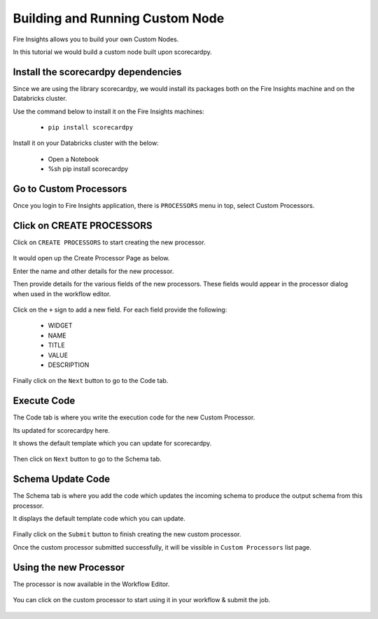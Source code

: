 Building and Running Custom Node
================================

Fire Insights allows you to build your own Custom Nodes.

In this tutorial we would build a custom node built upon scorecardpy.

Install the scorecardpy dependencies
------------------------------------

Since we are using the library scorecardpy, we would install its packages both on the Fire Insights machine and on the Databricks cluster.

Use the command below to install it on the Fire Insights machines:

  * ``pip install scorecardpy``

Install it on your Databricks cluster with the below:

  * Open a Notebook
  * %sh pip install scorecardpy
  

Go to Custom Processors
---------------------

Once you login to Fire Insights application, there is ``PROCESSORS`` menu in top, select Custom Processors.

.. figure:: ../_assets/developer-guide/custom_processor.PNG
   :alt: Custom Processor
   :width: 60%

Click on CREATE PROCESSORS
-------------------------------

Click on ``CREATE PROCESSORS`` to start creating the new processor.


.. figure:: ../_assets/developer-guide/create_processor.PNG
   :alt: Custom Processor
   :width: 60%
   
   
.. figure:: ../_assets/developer-guide/processor_creation.PNG
   :alt: Custom Processor
   :width: 60%   
   
It would open up the Create Processor Page as below.

Enter the name and other details for the new processor.

Then provide details for the various fields of the new processors. These fields would appear in the processor dialog when used in the workflow editor.

.. figure:: ../_assets/developer-guide/processor_editor.PNG
   :alt: Custom Processor
   :width: 60% 

Click on the ``+`` sign to add a new field. For each field provide the following:

  * WIDGET
  * NAME
  * TITLE
  * VALUE
  * DESCRIPTION

.. figure:: ../_assets/developer-guide/fields.PNG
   :alt: Custom Processor
   :width: 60% 
  
  
Finally click on the ``Next`` button to go to the Code tab.
  
Execute Code
------------
  
The Code tab is where you write the execution code for the new Custom Processor.

Its updated for scorecardpy here.
  
It shows the default template which you can update for scorecardpy.
  
.. figure:: ../_assets/developer-guide/code.PNG
   :alt: Custom Processor
   :width: 60% 
  
Then click on ``Next`` button to go to the Schema tab.
  
Schema Update Code
------------------
  
The Schema tab is where you add the code which updates the incoming schema to produce the output schema from this processor.
  
It displays the default template code which you can update.
  
.. figure:: ../_assets/developer-guide/schema.PNG
   :alt: Custom Processor
   :width: 60%
  
Finally click on the ``Submit`` button to finish creating the new custom processor.

Once the custom processor submitted successfully, it will be vissible in ``Custom Processors`` list page.

.. figure:: ../_assets/configuration/customprocess-list.PNG
   :alt: Custom Processor
   :width: 60%

Using the new Processor
-----------------------

The processor is now available in the Workflow Editor.

.. figure:: ../_assets/configuration/scorecard_binning.PNG
   :alt: Custom Processor
   :width: 60%
   
You can click on the custom processor to start using it in your workflow & submit the job.

.. figure:: ../_assets/configuration/scorecard-bin-submit.PNG
   :width: 60%
